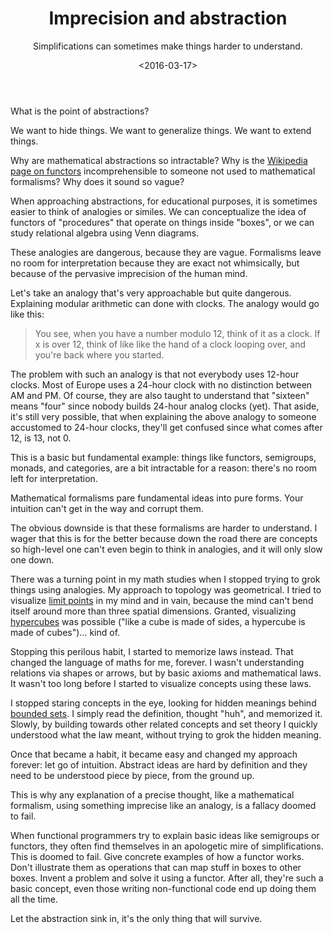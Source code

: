 #+TITLE: Imprecision and abstraction
#+SUBTITLE: Simplifications can sometimes make things harder to understand.
#+DATE: <2016-03-17>

What is the point of abstractions?

We want to hide things. We want to generalize things. We want to extend things.

Why are mathematical abstractions so intractable? Why is the [[https://en.wikipedia.org/wiki/Functor][Wikipedia page on
functors]] incomprehensible to someone not used to mathematical formalisms? Why
does it sound so vague?

When approaching abstractions, for educational purposes, it is sometimes easier
to think of analogies or similes. We can conceptualize the idea of functors of
"procedures" that operate on things inside "boxes", or we can study relational
algebra using Venn diagrams.

These analogies are dangerous, because they are vague. Formalisms leave no room
for interpretation because they are exact not whimsically, but because of the
pervasive imprecision of the human mind.

Let's take an analogy that's very approachable but quite dangerous.  Explaining
modular arithmetic can done with clocks. The analogy would go like this:

#+BEGIN_QUOTE
  You see, when you have a number modulo 12, think of it as a clock. If x is
  over 12, think of like like the hand of a clock looping over, and you're back
  where you started.
#+END_QUOTE

The problem with such an analogy is that not everybody uses 12-hour clocks. Most
of Europe uses a 24-hour clock with no distinction between AM and PM. Of course,
they are also taught to understand that "sixteen" means "four" since nobody
builds 24-hour analog clocks (yet). That aside, it's still very possible, that
when explaining the above analogy to someone accustomed to 24-hour clocks,
they'll get confused since what comes after 12, is 13, not 0.

This is a basic but fundamental example: things like functors, semigroups,
monads, and categories, are a bit intractable for a reason: there's no room left
for interpretation.

Mathematical formalisms pare fundamental ideas into pure forms. Your intuition
can't get in the way and corrupt them.

The obvious downside is that these formalisms are harder to understand.  I wager
that this is for the better because down the road there are concepts so
high-level one can't even begin to think in analogies, and it will only slow one
down.

There was a turning point in my math studies when I stopped trying to grok
things using analogies. My approach to topology was geometrical. I tried to
visualize [[https://en.wikipedia.org/wiki/Limit_point][limit points]] in my mind and in vain, because the mind can't bend
itself around more than three spatial dimensions. Granted, visualizing
[[https://en.wikipedia.org/wiki/Hypercube][hypercubes]] was possible ("like a cube is made of sides, a hypercube is made of
cubes")... kind of.

Stopping this perilous habit, I started to memorize laws instead. That changed
the language of maths for me, forever. I wasn't understanding relations via
shapes or arrows, but by basic axioms and mathematical laws. It wasn't too long
before I started to visualize concepts using these laws.

I stopped staring concepts in the eye, looking for hidden meanings behind
[[https://en.wikipedia.org/wiki/Bounded_set][bounded sets]]. I simply read the definition, thought "huh", and memorized
it. Slowly, by building towards other related concepts and set theory I quickly
understood what the law meant, without trying to grok the hidden meaning.

Once that became a habit, it became easy and changed my approach forever: let go
of intuition. Abstract ideas are hard by definition and they need to be
understood piece by piece, from the ground up.

This is why any explanation of a precise thought, like a mathematical formalism,
using something imprecise like an analogy, is a fallacy doomed to fail.

When functional programmers try to explain basic ideas like semigroups or
functors, they often find themselves in an apologetic mire of
simplifications. This is doomed to fail. Give concrete examples of how a functor
works. Don't illustrate them as operations that can map stuff in boxes to other
boxes. Invent a problem and solve it using a functor.  After all, they're such a
basic concept, even those writing non-functional code end up doing them all the
time.

Let the abstraction sink in, it's the only thing that will survive.
